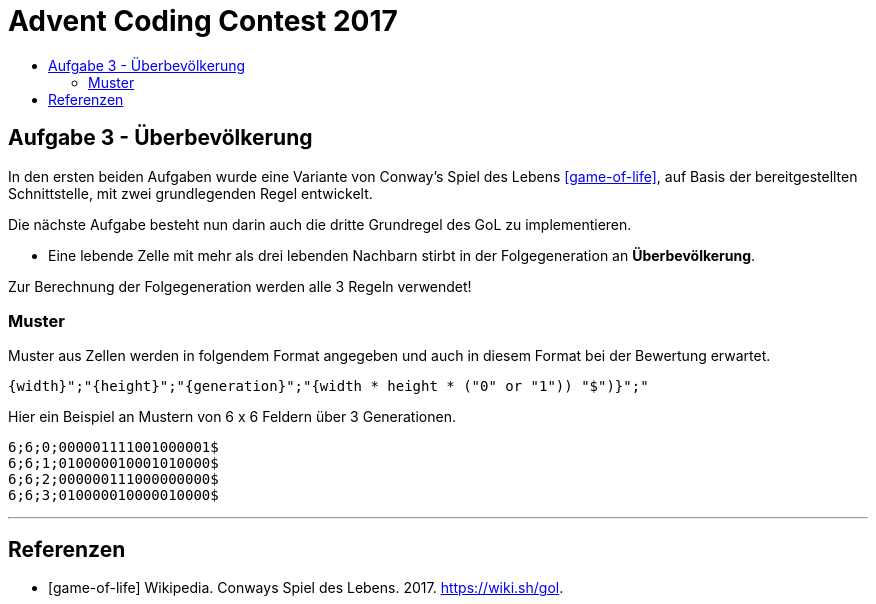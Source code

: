 = Advent Coding Contest 2017
:toc:
:toc-title:
:toclevels: 3
:nofooter:

== Aufgabe 3 - Überbevölkerung
In den ersten beiden Aufgaben wurde eine Variante von Conway's Spiel des Lebens <<game-of-life>>, auf Basis der bereitgestellten Schnittstelle, mit zwei grundlegenden Regel entwickelt.

Die nächste Aufgabe besteht nun darin auch die dritte Grundregel des GoL zu implementieren.

* Eine lebende Zelle mit mehr als drei lebenden Nachbarn stirbt in der Folgegeneration an **Überbevölkerung**.

Zur Berechnung der Folgegeneration werden alle 3 Regeln verwendet!

=== Muster
Muster aus Zellen werden in folgendem Format angegeben und auch in diesem Format bei der Bewertung erwartet.
[source, ruby]
----
{width}";"{height}";"{generation}";"{width * height * ("0" or "1")) "$")}";"
----
Hier ein Beispiel an Mustern von 6 x 6 Feldern über 3 Generationen.
[source, ruby]
----
6;6;0;000001111001000001$
6;6;1;010000010001010000$
6;6;2;000000111000000000$
6;6;3;010000010000010000$
----

'''

[bibliography]
== Referenzen
* [game-of-life] Wikipedia. Conways Spiel des Lebens. 2017. https://wiki.sh/gol.
